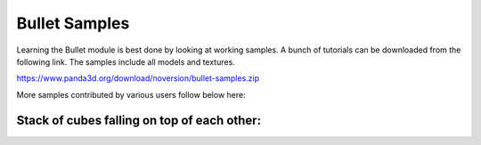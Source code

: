 .. _bullet_samples:

Bullet Samples
==============

Learning the Bullet module is best done by looking at working samples. A bunch
of tutorials can be downloaded from the following link. The samples include
all models and textures.

https://www.panda3d.org/download/noversion/bullet-samples.zip

More samples contributed by various users follow below here:

Stack of cubes falling on top of each other:
^^^^^^^^^^^^^^^^^^^^^^^^^^^^^^^^^^^^^^^^^^^^

.. only:: python

   .. code-block:: python

      import direct.directbase.DirectStart
      from panda3d.core import Vec3
      from panda3d.bullet import BulletWorld
      from panda3d.bullet import BulletPlaneShape
      from panda3d.bullet import BulletRigidBodyNode
      from panda3d.bullet import BulletBoxShape

      base.cam.setPos(10, -30, 20)
      base.cam.lookAt(0, 0, 5)

      # World
      world = BulletWorld()
      world.setGravity(Vec3(0, 0, -9.81))

      # Plane
      shape = BulletPlaneShape(Vec3(0, 0, 1), 1)
      node = BulletRigidBodyNode('Ground')
      node.addShape(shape)
      np = render.attachNewNode(node)
      np.setPos(0, 0, -2)
      world.attachRigidBody(node)

      # Boxes
      model = loader.loadModel('models/box.egg')
      model.setPos(-0.5, -0.5, -0.5)
      model.flattenLight()
      shape = BulletBoxShape(Vec3(0.5, 0.5, 0.5))
      for i in range(10):
          node = BulletRigidBodyNode('Box')
          node.setMass(1.0)
          node.addShape(shape)
          np = render.attachNewNode(node)
          np.setPos(0, 0, 2+i*2)
          world.attachRigidBody(node)
          model.copyTo(np)

      # Update
      def update(task):
        dt = globalClock.getDt()
        world.doPhysics(dt)
        return task.cont

      taskMgr.add(update, 'update')
      base.run()
